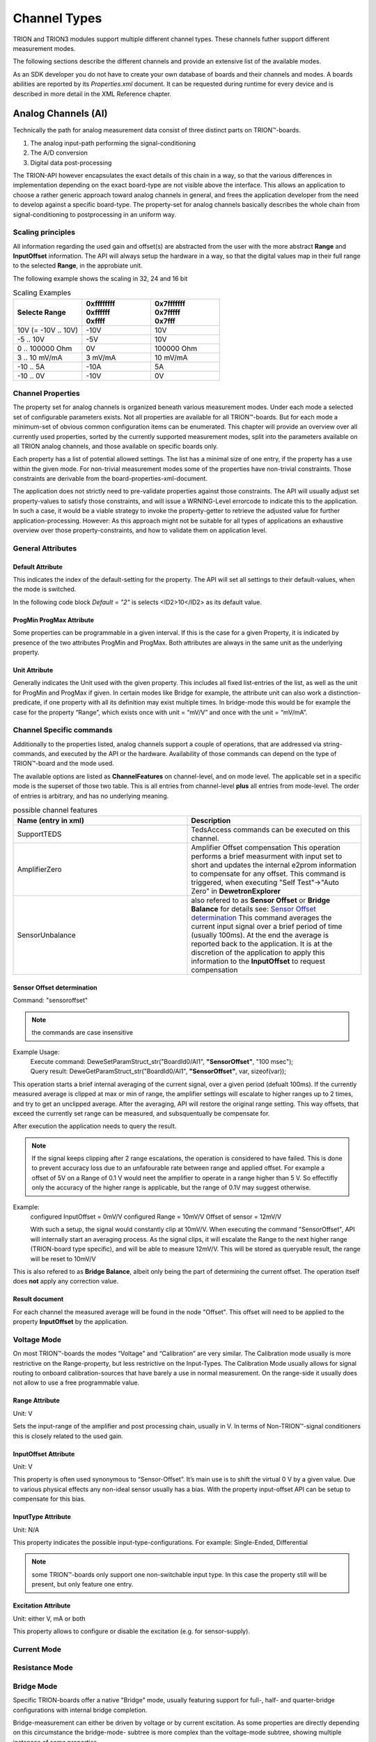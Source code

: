 Channel Types
=============

TRION and TRION3 modules support multiple different channel types.
These channels futher support different measurement modes.

The following sections describe the different channels and provide an
extensive list of the available modes.


As an SDK developer you do not have to create your own database
of boards and their channels and modes. A boards abilities
are reported by its *Properties.xml* document.
It can be requested during runtime for every device and is described
in more detail in the XML Reference chapter.



Analog Channels (AI)
--------------------

Technically the path for analog measurement data consist of three
distinct parts on TRION™-boards.

1. The analog input-path performing the signal-conditioning
2. The A/D conversion
3. Digital data post-processing


The TRION-API however encapsulates the exact details of this chain
in a way, so that the various differences in implementation depending
on the exact board-type are not visible above the interface. This allows
an application to choose a rather generic approach toward analog
channels in general, and frees the application developer from the need
to develop against a specific board-type. The property-set for analog
channels basically describes the whole chain from signal-conditioning
to postprocessing in an uniform way.

Scaling principles
~~~~~~~~~~~~~~~~~~

All information regarding the used gain and offset(s) are abstracted from 
the user with the more abstract **Range** and **InputOffset** information.
The API will always setup the hardware in a way, so that the digital
values map in their full range to the selected **Range**, in the approbiate
unit.

The following example shows the scaling in 32, 24 and 16 bit

.. table:: Scaling Examples
   :widths: 30 30 30

   +----------------------+--------------+--------------+
   | Selecte Range        | | 0xffffffff | | 0x7fffffff |
   |                      | | 0xffffff   | | 0x7fffff   |
   |                      | | 0xffff     | | 0x7fff     |
   +======================+==============+==============+
   | 10V (= -10V .. 10V)  | -10V         | 10V          |
   +----------------------+--------------+--------------+
   | -5 .. 10V            | -5V          | 10V          |
   +----------------------+--------------+--------------+
   | 0 .. 100000 Ohm      | 0V           | 100000 Ohm   |
   +----------------------+--------------+--------------+
   | 3 .. 10 mV/mA        | 3 mV/mA      | 10 mV/mA     |
   +----------------------+--------------+--------------+
   | -10 .. 5A            | -10A         | 5A           |
   +----------------------+--------------+--------------+
   | -10 .. 0V            | -10V         | 0V           |
   +----------------------+--------------+--------------+



Channel Properties
~~~~~~~~~~~~~~~~~~

The property set for analog channels is organized beneath
various measurement modes. Under each mode a selected set of
configurable parameters exists. Not all properties are available for
all TRION™-boards. But for each mode a minimum-set of obvious common
configuration items can be enumerated. This chapter will provide an
overview over all currently used properties, sorted by the currently
supported measurement modes, split into the parameters available on
all TRION analog channels, and those available on specific
boards only.

Each property has a list of potential allowed settings. The list has
a minimal size of one entry, if the property has a use within the
given mode.
For non-trivial measurement modes some of the properties have non-trivial
constraints. Those constraints are derivable from the
board-properties-xml-document.

The application does not strictly need to pre-validate properties
against those constraints.
The API will usually adjust set property-values to satisfy those
constraints, and will issue a WRNING-Level errorcode to indicate
this to the application. In such a case, it would be a viable strategy
to invoke the property-getter to retrieve the adjusted value for further
application-processing. However: As this approach might not be suitable
for all types of applications an exhaustive overview over those
property-constraints, and how to validate them on application level.



General Attributes
~~~~~~~~~~~~~~~~~~

Default Attribute
^^^^^^^^^^^^^^^^^

This indicates the index of the default-setting for the property.
The API will set all settings to their default-values, when the
mode is switched.

In the following code block *Default = "2"* is selects
<ID2>10</ID2> as its default value.

.. code-block:: XML
    :caption: Default attribute

    <Range
        Default = "2">
        <ID0>100</ID0>
        <ID1>30</ID1>
        <ID2>10</ID2>
        <ID3>3</ID3>
        <ID4>1</ID4>
        <ID5>0.1</ID5>
    </Range>



ProgMin ProgMax Attribute
^^^^^^^^^^^^^^^^^^^^^^^^^

Some properties can be programmable in a given interval. If this
is the case for a given Property, it is indicated by presence of
the two attributes ProgMin and ProgMax.
Both attributes are always in the same unit as the underlying
property.

.. code-block:: XML
    :caption: ProgMin ProgMax attribute

    <Range
        ProgMax = "100"
        ProgMin = "-100">
    </Range>



Unit Attribute
^^^^^^^^^^^^^^

Generally indicates the Unit used with the given property. This
includes all fixed list-entries of the list, as well as the unit
for ProgMin and ProgMax if given.
In certain modes like Bridge for example, the attribute unit can
also work a distinction-predicate, if one property with all its
definition may exist multiple times. In bridge-mode this would be
for example the case for the property “Range”, which exists once
with unit = “mV/V” and once with the unit = “mV/mA”.

.. code-block:: XML
    :caption: Unit attribute

    <Range
        Unit = "V">
    </Range>

Channel Specific commands
~~~~~~~~~~~~~~~~~~~~~~~~~

Additionally to the properties listed, analog channels support a couple 
of operations, that are addressed via string-commands, and executed 
by the API or the hardware.
Availability of those commands can depend on the type of TRION™-board and 
the mode used.

The available options are listed as **ChannelFeatures** on channel-level, and
on mode level.
The applicable set in a specific mode is the superset of those two table. This
is all entries from channel-level **plus** all entries from mode-level.
The order of entries is arbitrary, and has no underlying meaning.

.. table:: possible channel features
   :widths: 30 30

   +----------------------+----------------------------------------------------------------------+
   | Name (entry in xml)  | Description                                                          |
   +======================+======================================================================+
   | SupportTEDS          | TedsAccess commands can be executed on this channel.                 |
   +----------------------+----------------------------------------------------------------------+
   | AmplifierZero        | Amplifier Offset compensation                                        |
   |                      | This operation performs a brief measurment with input set to short   |
   |                      | and updates the internal e2prom information to compensate for any    |
   |                      | offset.                                                              |
   |                      | This command is triggered, when executing "Self Test"->"Auto Zero"   |
   |                      | in **DewetronExplorer**                                              |
   +----------------------+----------------------------------------------------------------------+
   | SensorUnbalance      | also refered to as **Sensor Offset** or **Bridge Balance**           |
   |                      | for details see: `Sensor Offset determination`_                      |
   |                      | This command averages the current input signal over a brief          |
   |                      | period of time (usually 100ms).                                      |
   |                      | At the end the average is reported back to the application.          |
   |                      | It is at the discretion of the application to apply this information |
   |                      | to the **InputOffset** to request compensation                       |
   +----------------------+----------------------------------------------------------------------+


Sensor Offset determination
^^^^^^^^^^^^^^^^^^^^^^^^^^^

Command: "sensoroffset"

.. note:: the commands are case insensitive

Example Usage: 
    | Execute command: DeweSetParamStruct_str("BoardId0/AI1", **"SensorOffset"**, "100 msec");
    | Query result: DeweGetParamStruct_str("BoardId0/AI1", **"SensorOffset"**, var, sizeof(var));

This operation starts a brief internal averaging of the current signal, over a given period (defualt 100ms).
If the currently measured average is clipped at max or min of range, the amplifier settings will escalate
to higher ranges up to 2 times, and try to get an unclipped average. After the averaging, API will restore
the original range setting.
This way offsets, that exceed the currently set range can be measured, and subsquentually be compensate for.

After execution the application needs to query the result.

.. note:: If the signal keeps clipping after 2 range escalations, 
    the operation is considered to have failed. This is done to prevent
    accuracy loss due to an unfafourable rate between range and applied offset.
    For example a offset of 5V on a Range of 0.1 V would neet the amplifier
    to operate in a range higher than 5 V. So effectifly only the accuracy
    of the higher range is applicable, but the range of 0.1V may suggest otherwise.

Example:
    configured InputOffset = 0mV/V
    configured Range = 10mV/V
    Offset of sensor = 12mV/V

    With such a setup, the signal would constantly clip at 10mV/V.
    When executing the command "SensorOffset", API will internally start an averaging process.
    As the signal clips, it will escalate the Range to the next higher range (TRION-board type specific),
    and will be able to measure 12mV/V.
    This will be stored as queryable result, the range will be reset to 10mV/V

This is also refered to as **Bridge Balance**, albeit only being the part of determining the current offset.
The operation itself does **not** apply any correction value.

Result document
^^^^^^^^^^^^^^^

For each channel the measured average will be found in the node "Offset".
This offset will need to be applied to the property **InputOffset** by the application.

.. code-block:: XML
    :caption: Sensor Offset result document

        <SensorOffset>
            <BoardId0 ID = "BoardId0" BrdName = "TRION-2402-MULTI-8-L0B" Slot = "1" SerialNumber = "12345678" Passed = "True">
                <Check Target = "AI0" Type = "Sensor Balance Test" Test = "BalanceCheck" Passed = "True">
                    <Averaging>100msec</Averaging>
                    <Date>03.07.2025</Date>
                    <Time>15:24:15</Time>
                    <BaseBoardTemp>25</BaseBoardTemp>
                    <ConPanelTemp>0</ConPanelTemp>
                    <ID0 Device = "SensorBalance" Range = "1000 mV/V" Passed = "True">
                        <Offset Unit = "mV/V" Passed = "True">0.000000</Offset>
                    </ID0>
                </Check>
                .......
                <Check Target = "AI7" Type = "Sensor Balance Test" Test = "BalanceCheck" Passed = "True">
                    <Averaging>100msec</Averaging>
                    <Date>03.07.2025</Date>
                    <Time>15:24:15</Time>
                    <BaseBoardTemp>25</BaseBoardTemp>
                    <ConPanelTemp>0</ConPanelTemp>
                    <ID0 Device = "SensorBalance" Range = "1000 mV/V" Passed = "True">
                        <Offset Unit = "mV/V" Passed = "True">0.000000</Offset>
                    </ID0>
                </Check>
            </BoardId0>
        </SensorOffset>



Voltage Mode
~~~~~~~~~~~~

On most TRION™-boards the modes “Voltage” and “Calibration” are
very similar. The Calibration mode usually is more restrictive on
the Range-property, but less restrictive on the Input-Types. The
Calibration Mode usually allows for signal routing to onboard
calibration-sources that have barely a use in normal measurement.
On the range-side it usually does not allow to use a free
programmable value.

.. code-block:: XML
    :caption: Voltage mode element

    <Mode Mode = "Voltage">
        <Range>..</Range>
        <InputOffset>..</InputOffset>
        <Excitation>..</Excitation>
        <LPFilter_Type>..</LPFilter_Type>
        <LPFilter_Order>..</LPFilter_Order>
        <LPFilter_Val>..</LPFilter_Val>
        <HPFilter_Type>..</HPFilter_Type>
        <HPFilter_Order>..</HPFilter_Order>
        <HPFilter_Val>..</HPFilter_Val>
        <InputType>..</InputType>
        <IIRFilter_Type>..</IIRFilter_Type>
        <IIRFilter_Order>..</IIRFilter_Order>
        <IIRFilter_Val>..</IIRFilter_Val>
        <HPIIRFilter_Type>..</HPIIRFilter_Type>
        <HPIIRFilter_Order>..</HPIIRFilter_Order>
        <HPIIRFilter_Val>..</HPIIRFilter_Val>
        <InputImpedance>..</InputImpedance>
        <ChannelFeatures>..</ChannelFeatures>
        <TEDSOptions>..</TEDSOptions>
    </Mode>


Range Attribute
^^^^^^^^^^^^^^^
Unit: V

Sets the input-range of the amplifier and post processing chain,
usually in V. In terms of Non-TRION™-signal conditioners this is
closely related to the used gain.


InputOffset Attribute
^^^^^^^^^^^^^^^^^^^^^
Unit: V

This property is often used synonymous to “Sensor-Offset”. It’s
main use is to shift the virtual 0 V by a given value. Due to
various physical effects any non-ideal sensor usually has a bias.
With the property input-offset API can be setup to compensate for
this bias.


InputType Attribute
^^^^^^^^^^^^^^^^^^^
Unit: N/A

This property indicates the possible input-type-configurations.
For example: Single-Ended, Differential

.. note:: some TRION™-boards only support one non-switchable input type. 
    In this case the property still will be present, but only feature
    one entry.


Excitation Attribute
^^^^^^^^^^^^^^^^^^^^
Unit: either V, mA or both

This property allows to configure or disable the excitation
(e.g. for sensor-supply).





Current Mode
~~~~~~~~~~~~


Resistance Mode
~~~~~~~~~~~~~~~


Bridge Mode
~~~~~~~~~~~

Specific TRION-boards offer a native "Bridge" mode, usually featuring
support for full-, half- and quarter-bridge configurations with internal
bridge completion.

Bridge-measurement can either be driven by voltage or by current excitation.
As some properties are directly depending on this circumstance the bridge-mode-
subtree is more complex than the voltage-mode subtree, showing multiple
instances of some properties.

In bridge-mode the Excitation property should be the first one to be set,
as the validity of many other properties directly depends on this information.

.. code-block:: XML
    :caption: Bridge mode element

    <Mode Mode = "Bridge">
        <Range>..</Range>
        <Range>..</Range>
        <InputOffset>..</InputOffset>
        <InputOffset>..</InputOffset>
        <Excitation>..</Excitation>
        <Excitation>..</Excitation>
        <ShuntTarget>..</ShuntTarget>
        <ShuntTarget>..</ShuntTarget>
        <LPFilter_Type>..</LPFilter_Type>
        <LPFilter_Order>..</LPFilter_Order>
        <LPFilter_Val>..</LPFilter_Val>
        <HPFilter_Type>..</HPFilter_Type>
        <HPFilter_Order>..</HPFilter_Order>
        <HPFilter_Val>..</HPFilter_Val>
        <IIRFilter_Type>..</IIRFilter_Type>
        <IIRFilter_Order>..</IIRFilter_Order>
        <IIRFilter_Val>..</IIRFilter_Val>
        <HPIIRFilter_Type>..</HPIIRFilter_Type>
        <HPIIRFilter_Order>..</HPIIRFilter_Order>
        <HPIIRFilter_Val>..</HPIIRFilter_Val>
        <InputImpedance>..</InputImpedance>
        <InputType>..</InputType>
        <BridgeRes>..</BridgeRes>
        <BridgeRes>..</BridgeRes>
        <BridgeRes>..</BridgeRes>
        <ShuntType>..</ShuntType>
        <ShuntResistance>..</ShuntResistance>
        <ChannelFeatures>..</ChannelFeatures>
        <TEDSOptions>..</TEDSOptions>
    </Mode>

Excitation Attribute
^^^^^^^^^^^^^^^^^^^^
Unit: either V, mA

This property allows to configure the excitation.
As many other properties directly depend on the unit
of the excitation it is the first property that should
be set.

Range Attribute
^^^^^^^^^^^^^^^
Unit: either mV/V, mV/mA

.. warning::
    Due to the wide possible electrical range that can be covered
    by simply setting the Excitation to either a very low or very
    high value, an application either needs to follow the :ref:`more advanced
    constraint evaluation <range_calculation_bridge>`, or always
    requery the Range after changing a related attibute from the API,
    as it will perform automatic corrections to the range, if any
    constraint is violated.

InputOffset Attribute
^^^^^^^^^^^^^^^^^^^^^
Unit: either mV/V, mV/mA

This property is often used synonymous to “Sensor-Offset”. It's
main use is to shift the virtual 0 mV/V or 0mV/mA by a given value.
Due to various physical effects any non-ideal sensor usually has a bias.
With the property input-offset API can be setup to compensate for
this bias.

.. _bridge_res_input_type:

InputType Attribute
^^^^^^^^^^^^^^^^^^^
Unit: N/A

In bridge-mode this property indicates the possible input-path-configurations.

This usualy covers the possible bridge-configurations
(full, half, quarter), the wiring configurtion (3, 4 or 5-wire)
as well as internal routing types used to facilitate diagnostic
features without the need to change the mode (like applying a
virtual short to sense the amplifier offset, or measuring the line
voltage drop).

BridgeRes Attribute
^^^^^^^^^^^^^^^^^^^
Unit: N/A

This attribute allows to configure the nominal resistance value of the
used straing gauge. Which table is applicable is selected via the
:ref:`input type <bridge_res_input_type>`. On configurations with internal
completion this configures the used completion resistance.

ShuntType Attribute
^^^^^^^^^^^^^^^^^^^
Unit: N/A

This property is used together with the
:ref:`ShuntResistance <bridge_shunt_resistance>` property
to activate an internal shunt-resistor for a shunt-calibration.

.. _bridge_shunt_resistance:

ShuntResistance Attribute
^^^^^^^^^^^^^^^^^^^^^^^^^
Unit: Ohm

Selects the used shunt resistor for shunt-calibration.

.. note::
    Depending on the TRION board this may be realized via a
    :ref:`ShuntTarget <bridge_shunt_target>`, and therefore
    not a user selectable value.

.. _bridge_shunt_target:

ShuntTarget Attribute
^^^^^^^^^^^^^^^^^^^^^
Unit: mV/V

Some TRION-boards allow to set a specified target value for
shunt-calibration.
The API will then calculate a virtual shunt-resistance value
considering and compensating the lineresistance drop and apply
it's value when "ShuntType" is set to "Internal".

InputImpedance Attribute
^^^^^^^^^^^^^^^^^^^^^^^^
Unit: N/A

Some TRION-boards allow to set the input-impedance to a high-impedance path
if certain hardwarespecific requirements are met.

Potentiometer Mode
~~~~~~~~~~~~~~~~~~

The "potentiometer"-mode technically is a half-bridge, where the
hardware is configured to scale to a percent full-scale (default 0..100%).

.. code-block:: XML
    :caption: Potentiometer mode element

    <Mode Mode = "Bridge">
        <Range>..</Range>
        <Excitation>..</Excitation>
        <ShuntTarget>..</ShuntTarget>
        <ShuntTarget>..</ShuntTarget>
        <LPFilter_Type>..</LPFilter_Type>
        <LPFilter_Order>..</LPFilter_Order>
        <LPFilter_Val>..</LPFilter_Val>
        <HPFilter_Type>..</HPFilter_Type>
        <HPFilter_Order>..</HPFilter_Order>
        <HPFilter_Val>..</HPFilter_Val>
        <IIRFilter_Type>..</IIRFilter_Type>
        <IIRFilter_Order>..</IIRFilter_Order>
        <IIRFilter_Val>..</IIRFilter_Val>
        <HPIIRFilter_Type>..</HPIIRFilter_Type>
        <HPIIRFilter_Order>..</HPIIRFilter_Order>
        <HPIIRFilter_Val>..</HPIIRFilter_Val>
        <InputImpedance>..</InputImpedance>
        <InputType>..</InputType>
        <ChannelFeatures>..</ChannelFeatures>
        <TEDSOptions>..</TEDSOptions>
    </Mode>

RTD-Temperature Mode
~~~~~~~~~~~~~~~~~~~~


IEPE Mode
~~~~~~~~~


ExcCurrentMonitor Mode
~~~~~~~~~~~~~~~~~~~~~~


ExcVoltMonitor Mode
~~~~~~~~~~~~~~~~~~~


Calibration Mode
~~~~~~~~~~~~~~~~


MSI Modes
~~~~~~~~~


CAN Mode
~~~~~~~~

.. _advanced_contraints:

Advanced Constraints
~~~~~~~~~~~~~~~~~~~~

In Voltage-measurement mode, the exact amplifier-setting only
depends on the range-property and the input-offset-attribute.
In the non-trivial measurement modes the amplifier-setting are affected
by more than those two logical parameters. A typical example would be
bridge-mode, where the amplifier settings are affected by logical range,
input-offset and excitation.

While it would be possible to limit each property in a way, so that all
possible combination would yield a legal amplifier setup, it would hurt
the versatility of the single properties.

This chapter will reveal the dependencies of the various parameters in
the different modes, as well as the formulas used to evaluate versus
the given constraints.


Almost all constraints affect the range-property.
Each range-property-node holds several attributes relevant for
constraints checking:

AmplRangeMax, AmplRangeMin, AmplRangeUnit
^^^^^^^^^^^^^^^^^^^^^^^^^^^^^^^^^^^^^^^^^
These attributes indicate the legal maximum and minimum values for the
final amplifier-setup. The AmplRangeUnit is always in volt [V].

MaxInputOffset
^^^^^^^^^^^^^^
Maximum allowed input-offset. This is always given in %-of-range.
On most TRION™-boards this is +/-200%, unless already in the highest
possible range, where usually no further input-offset is allowed.

MaxOutputOffset
^^^^^^^^^^^^^^^
The output-offset is the virtual offset introduce by asymmetrical custom
ranges. For example a custom range of 0..10V would yield a output-offset
of -100%. The limit for the output-offset usually is +/-150%







Range calculation
~~~~~~~~~~~~~~~~~


As the TRION-API supports asymmetrical custom ranges, the range is split
into RangeMin and RangeMax. RangeMin is the lower value of a given
range-span, whereby RangeMax is the upper value.

.. tabularcolumns:: |p{3cm}|p{3cm}|p{3cm}|

.. table:: Range Examples
   :widths: 30 30 30

   +----------------------+--------------+--------------+
   | Range                | RangeMin     | RangeMax     |
   +======================+==============+==============+
   | 10V (= -10V .. 10V)  | -10V         | 10V          |
   +----------------------+--------------+--------------+
   | -5 .. 10V            | -5V          | 10V          |
   +----------------------+--------------+--------------+
   | 0 .. 10V             | 0V           | 10V          |
   +----------------------+--------------+--------------+
   | 3 .. 10V             | 3V           | 10V          |
   +----------------------+--------------+--------------+
   | -10 .. 5V            | -10V         | 5V           |
   +----------------------+--------------+--------------+
   | -10 .. 0V            | -10V         | 0V           |
   +----------------------+--------------+--------------+

This is the range (in [V]), the amplifier-path has to be set to, to satisfy
the promise, that the interval RangeMin..RangeMax is covered by the
raw-value-full-scale.


HWRangeMin, HWRangeMax, HWInputOffset
^^^^^^^^^^^^^^^^^^^^^^^^^^^^^^^^^^^^^
As the properties Range (RangeMin..RangeMx) and InputOffset are always in
logical units (eg Ohms for resistance mode), a intermediate step of conversion
is necessary, to translate them to the underlying voltage-measurements.
The HWRangeMin/Max and InputOffset are used subsequentially to calculate the
AmplifierRange. The main-purpose of those values is to keep the calculation
comprehensible.


Amplifier Range
^^^^^^^^^^^^^^^
The result of the calculated AmplifierRange must always satisfy following
condition:

    .. math:: AmplRangeMin[V] \leq AmplifierRange[V] \leq AmplRangeMax


Voltage Mode, Calibration Mode
^^^^^^^^^^^^^^^^^^^^^^^^^^^^^^
Depending on properties: Range, InputOffset

    .. math:: HWRangeMin[V] = RangeMin[V]
    .. math:: HWRangeMax[V] = RangeMax[V]
    .. math:: HWInputOffset[V] = InputOffset[V]
    .. math:: AmplifierRange[V] = max(abs(HWRangeMin+HWInputOffset), \\ abs(HWRangeMax+HWInputOffset))


Resistance Mode
^^^^^^^^^^^^^^^
Depending on properties: Range, InputOffset, Excitation

    .. math:: HWRangeMin[V] = RangeMin[\Omega] * Excitation[A]
    .. math:: HWRangeMax[V] = RangeMax[\Omega] * Excitation[A]
    .. math:: HWInputOffset[V] = InputOffset[\Omega] * Excitation[A]
    .. math:: AmplifierRange[V] = max(abs(HWRangeMin+HWInputOffset), \\ abs(HWRangeMax+HWInputOffset))

.. _range_calculation_bridge:

Bridge Mode
^^^^^^^^^^^
Depending on properties: Range, InputOffset, Excitation

Note: Excitation and Range are related.


.. tabularcolumns:: |p{2.5cm}|p{2.5cm}|

.. table:: Bridge Range Examples
   :widths: 20 20

   +--------------------+---------------------+
   | Excitation Unit    | Range Unit          |
   +====================+=====================+
   | mA                 | mV/mA               |
   +--------------------+---------------------+
   | V                  | mV/mV               |
   +--------------------+---------------------+

The calculation is shown for mA-unit. Formulas also apply for V-excitations

    .. math:: HWRangeMin[V] = \frac{RangeMin[\frac{mV}{mA}] * Excitation[mA]}{1000}
    .. math:: HWRangeMax[V] = \frac{RangeMax[\frac{mV}{mA}] * Excitation[mA]}{1000}
    .. math:: HWInputOffset[V] = \frac{InputOffset[\frac{mV}{mA}] * Excitation[mA]}{1000}
    .. math:: AmplifierRange[V] = max(abs(HWRangeMin+HWInputOffset), \\ abs(HWRangeMax+HWInputOffset))


Potentiometer Mode
^^^^^^^^^^^^^^^^^^
Depending on properties: Range, InputOffset, Excitation

    .. math:: HWRangeMin[V] = \frac{RangeMin[\%] * Excitation[V]}{100}-\frac{Excitation[V]}{2}
    .. math:: HWRangeMax[V] = \frac{RangeMax[\%] * Excitation[V]}{100}-\frac{Excitation[V]}{2}
    .. math:: HWInputOffset = InputOffset[\%] * Excitation[V]
    .. math:: AmplifierRange[V] = max(abs(HWRangeMin+HWInputOffset), \\ abs(HWRangeMax+HWInputOffset))



RTD-Temperature Mode
^^^^^^^^^^^^^^^^^^^^

TBD


Current Mode, ExcCurrentMonitor Mode
^^^^^^^^^^^^^^^^^^^^^^^^^^^^^^^^^^^^
Depending on properties: Range, ShuntRes

    .. math:: HWRangeMin[V] = RangeMin[A] * ShuntRes[\Omega]
    .. math:: HWRangeMax[V] = RangeMax[A] * ShuntRes[\Omega]
    .. math:: HWInputOffset[V] = InputOffset[A] * ShuntRes[\Omega]
    .. math:: AmplifierRange[V] = max(abs(HWRangeMin+HWInputOffset), \\ abs(HWRangeMax+HWInputOffset))



Analog Out Channels
-------------------


MonitorOutput Mode
~~~~~~~~~~~~~~~~~~


MathOutput Mode
~~~~~~~~~~~~~~~


ConstOutput Mode
~~~~~~~~~~~~~~~~


FunctionGenerator Mode
~~~~~~~~~~~~~~~~~~~~~~


StreamOutput Mode
~~~~~~~~~~~~~~~~~




Counter Channels
----------------

Events Mode
~~~~~~~~~~~


Period Mode
~~~~~~~~~~~


PulseWidth Mode
~~~~~~~~~~~~~~~


TwoPulseEdgeSep Mode
~~~~~~~~~~~~~~~~~~~~


Subcounter Period Mode
~~~~~~~~~~~~~~~~~~~~~~


Subcounter TwoPulseEdgeSep Mode
~~~~~~~~~~~~~~~~~~~~~~~~~~~~~~~


Subcounter Frequency Mode
~~~~~~~~~~~~~~~~~~~~~~~~~




Digital Channels
----------------


DI Mode
~~~~~~~


DIO Mode
~~~~~~~~




CAN Channels
------------


HighSpeed Mode
~~~~~~~~~~~~~~


CANFD Channels
--------------


Currently not supported




RS485 Channels
--------------


Raw Mode
~~~~~~~~


NMEA Mode
~~~~~~~~~

